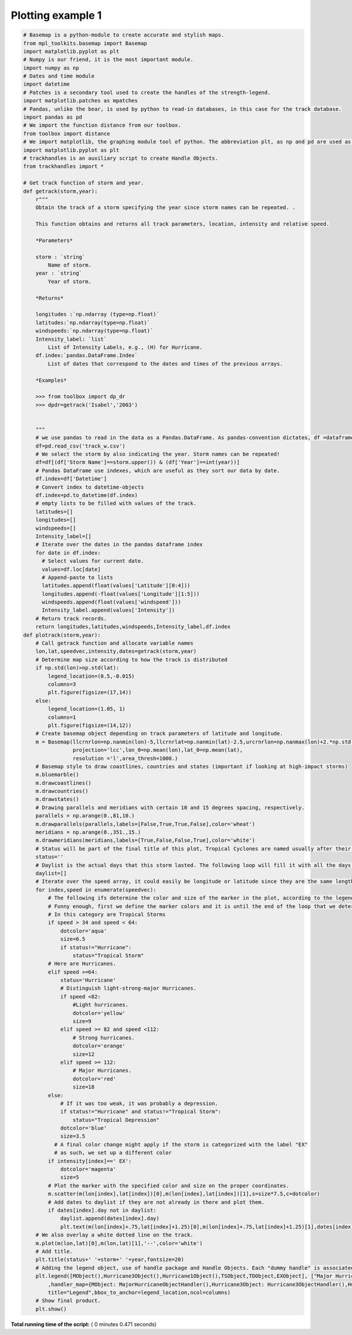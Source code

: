 

.. _sphx_glr_auto_examples_plotrack.py:


Plotting example 1
========================










.. code-block:: python


    # Basemap is a python-module to create accurate and stylish maps.
    from mpl_toolkits.basemap import Basemap
    import matplotlib.pyplot as plt
    # Numpy is our friend, it is the most important module.
    import numpy as np
    # Dates and time module
    import datetime
    # Patches is a secondary tool used to create the handles of the strength-legend.
    import matplotlib.patches as mpatches
    # Pandas, unlike the bear, is used by python to read-in databases, in this case for the track database.
    import pandas as pd
    # We import the function distance from our toolbox.
    from toolbox import distance
    # We import matplotlib, the graphing module tool of python. The abbreviation plt, as np and pd are used as conventional Python docs indicate.
    import matplotlib.pyplot as plt
    # trackhandles is an auxiliary script to create Handle Objects.
    from trackhandles import *

    # Get track function of storm and year.
    def getrack(storm,year):
        r"""
        Obtain the track of a storm specifying the year since storm names can be repeated. .

        This function obtains and returns all track parameters, location, intensity and relative speed.

        *Parameters*

        storm : `string`
            Name of storm.
        year : `string`
            Year of storm.

        *Returns*

        longitudes :`np.ndarray (type=np.float)`
        latitudes:`np.ndarray(type=np.float)`
        windspeeds:`np.ndarray(type=np.float)`
        Intensity_label: `list`
            List of Intensity Labels, e.g., (H) for Hurricane.
        df.index:`pandas.DataFrame.Index`
            List of dates that correspond to the dates and times of the previous arrays.

        *Examples*

        >>> from toolbox import dp_dr
        >>> dpdr=getrack('Isabel','2003')


        """
        # we use pandas to read in the data as a Pandas.DataFrame. As pandas-convention dictates, df =dataframe is used as variable name for the object.
        df=pd.read_csv('track_w.csv')
        # We select the storm by also indicating the year. Storm names can be repeated!
        df=df[(df['Storm Name']==storm.upper()) & (df['Year']==int(year))]
        # Pandas DataFrame use indexes, which are useful as they sort our data by date.
        df.index=df['Datetime']
        # Convert index to datetime-objects
        df.index=pd.to_datetime(df.index)
        # empty lists to be filled with values of the track.
        latitudes=[]
        longitudes=[]
        windspeeds=[]
        Intensity_label=[]
        # Iterate over the dates in the pandas dataframe index
        for date in df.index:
          # Select values for current date.
          values=df.loc[date]
          # Append-paste to lists
          latitudes.append(float(values['Latitude'][0:4]))
          longitudes.append(-float(values['Longitude'][1:5]))
          windspeeds.append(float(values['windspeed']))
          Intensity_label.append(values['Intensity'])
        # Return track records.
        return longitudes,latitudes,windspeeds,Intensity_label,df.index
    def plotrack(storm,year):
        # Call getrack function and allocate variable names
        lon,lat,speedvec,intensity,dates=getrack(storm,year)
        # Determine map size according to how the track is distributed
        if np.std(lon)>np.std(lat):
            legend_location=(0.5,-0.015)
            columns=3
            plt.figure(figsize=(17,14))
        else:
            legend_location=(1.05, 1)
            columns=1
            plt.figure(figsize=(14,12))
        # Create basemap object depending on track parameters of latitude and longitude.
        m = Basemap(llcrnrlon=np.nanmin(lon)-5,llcrnrlat=np.nanmin(lat)-2.5,urcrnrlon=np.nanmax(lon)+2.*np.std(lon),urcrnrlat=np.nanmax(lat)+2.5,
                    projection='lcc',lon_0=np.mean(lon),lat_0=np.mean(lat),
                    resolution ='l',area_thresh=1000.)
        # Basemap style to draw coastlines, countries and states (important if looking at high-impact storms)
        m.bluemarble()
        m.drawcoastlines()
        m.drawcountries()
        m.drawstates()
        # Drawing parallels and meridians with certain 10 and 15 degrees spacing, respectively.
        parallels = np.arange(0.,81,10.)
        m.drawparallels(parallels,labels=[False,True,True,False],color='wheat')
        meridians = np.arange(0.,351.,15.)
        m.drawmeridians(meridians,labels=[True,False,False,True],color='white')
        # Status will be part of the final title of this plot, Tropical Cyclones are named usually after their strongest status, Hurricane, Tropical Storm and so on.
        status=''
        # Daylist is the actual days that this storm lasted. The following loop will fill it with all the days with a track value.
        daylist=[]
        # Iterate over the speed array, it could easily be longitude or latitude since they are the same length but you can tell why this makes things easier.
        for index,speed in enumerate(speedvec):
            # The following ifs determine the color and size of the marker in the plot, according to the legend.
            # Funny enough, first we define the marker colors and it is until the end of the loop that we determine the legend
            # In this category are Tropical Storms
            if speed > 34 and speed < 64:
                dotcolor='aqua'
                size=6.5
                if status!="Hurricane":
                    status="Tropical Storm"
            # Here are Hurricanes.
            elif speed >=64:
                status='Hurricane'
                # Distinguish light-strong-major Hurricanes.
                if speed <82:
                    #Light hurricanes.
                    dotcolor='yellow'
                    size=9
                elif speed >= 82 and speed <112:
                    # Strong hurricanes.
                    dotcolor='orange'
                    size=12
                elif speed >= 112:
                    # Major Hurricanes.
                    dotcolor='red'
                    size=18
            else:
                # If it was too weak, it was probably a depression.
                if status!="Hurricane" and status!="Tropical Storm":
                    status="Tropical Depression"
                dotcolor='blue'
                size=3.5
              # A final color change might apply if the storm is categorized with the label "EX"
              # as such, we set up a different color
            if intensity[index]==' EX':
                dotcolor='magenta'
                size=5
            # Plot the marker with the specified color and size on the proper coordinates.
            m.scatter(m(lon[index],lat[index])[0],m(lon[index],lat[index])[1],s=size*7.5,c=dotcolor)
            # Add dates to daylist if they are not already in there and plot them.
            if dates[index].day not in daylist:
                daylist.append(dates[index].day)
                plt.text(m(lon[index]+.75,lat[index]+1.25)[0],m(lon[index]+.75,lat[index]+1.25)[1],dates[index].day,color='darkgreen',fontsize=10,backgroundcolor='lime')
        # We also overlay a white dotted line on the track.
        m.plot(m(lon,lat)[0],m(lon,lat)[1],'--',color='white')
        # Add title.
        plt.title(status+' '+storm+' '+year,fontsize=20)
        # Adding the legend object, use of handle package and Handle Objects. Each "dummy handle" is associated with their respective handle (which plots the marker color).
        plt.legend([MObject(),Hurricane3Object(),Hurricane1Object(),TSObject,TDObject,EXObject], ["Major Hurricane (M)","Hurricane Cat. 3-4 (H)","Hurricane Cat. 1-2 (H)","Tropical Storm (TS)","Tropical Depression (TD)","Extratropical Cyclone (EX)"]
            ,handler_map={MObject: MajorHurricaneObjectHandler(),Hurricane3Object: Hurricane3ObjectHandler(),Hurricane1Object: Hurricane1ObjectHandler(),TSObject: TSObjectHandler(),TDObject: TDObjectHandler(),EXObject: EXObjectHandler()},
            title="Legend",bbox_to_anchor=legend_location,ncol=columns)
        # Show final product.
        plt.show()

**Total running time of the script:** ( 0 minutes  0.471 seconds)



.. only :: html

 .. container:: sphx-glr-footer
    :class: sphx-glr-footer-example



  .. container:: sphx-glr-download

     :download:`Download Python source code: plotrack.py <plotrack.py>`



  .. container:: sphx-glr-download

     :download:`Download Jupyter notebook: plotrack.ipynb <plotrack.ipynb>`


.. only:: html

 .. rst-class:: sphx-glr-signature

    `Gallery generated by Sphinx-Gallery <https://sphinx-gallery.readthedocs.io>`_
